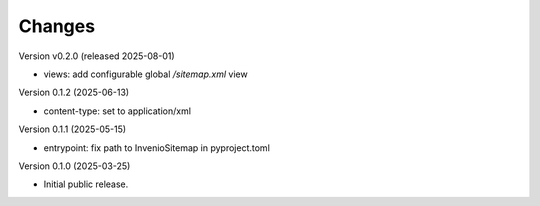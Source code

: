 ..
    Copyright (C) 2025 Northwestern University.

    invenio-sitemap is free software; you can redistribute it and/or
    modify it under the terms of the MIT License; see LICENSE file for more
    details.

Changes
=======

Version v0.2.0 (released 2025-08-01)

- views: add configurable global `/sitemap.xml` view

Version 0.1.2 (2025-06-13)

- content-type: set to application/xml

Version 0.1.1 (2025-05-15)

- entrypoint: fix path to InvenioSitemap in pyproject.toml

Version 0.1.0 (2025-03-25)

- Initial public release.
